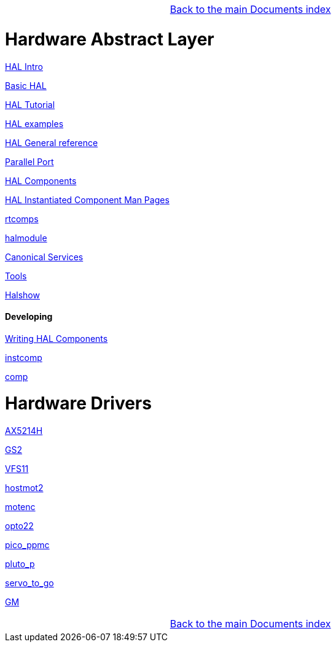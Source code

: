 [cols="3*"]
|===
|
|link:../index.asciidoc[Back to the main Documents index]
|
|===

= Hardware Abstract Layer

:leveloffset: 1

link:../src/hal/intro.asciidoc[HAL Intro]

link:../src/hal/basic_hal.asciidoc[Basic HAL]

link:../src/hal/tutorial.asciidoc[HAL Tutorial]

link:../src/hal/hal-examples.asciidoc[HAL examples]

link:../src/hal/general_ref.asciidoc[HAL General reference]

link:../src/hal/parallel_port.asciidoc[Parallel Port]

link:../src/hal/components.asciidoc[HAL Components]

link:index-instantiated-components.asciidoc[HAL Instantiated Component Man Pages]

link:../src/hal/rtcomps.asciidoc[rtcomps]

link:../src/hal/halmodule.asciidoc[halmodule]

link:../src/hal/canonical-devices.asciidoc[Canonical Services]

link:../src/hal/tools.asciidoc[Tools]

link:../src/hal/halshow.asciidoc[Halshow]

=== Developing

link:developing/writing-components.asciidoc[Writing HAL Components]

link:../src/hal/instcomp.asciidoc[instcomp]

link:../src/hal/comp.asciidoc[comp]

:leveloffset: 0

= Hardware Drivers

:leveloffset: 1

link:../src/drivers/AX5214H.asciidoc[AX5214H]

link:../src/drivers/GS2.asciidoc[GS2]

link:../src/drivers/VFS11.asciidoc[VFS11]

link:../src/drivers/hostmot2.asciidoc[hostmot2]

link:../src/drivers/motenc.asciidoc[motenc]

link:../src/drivers/opto22.asciidoc[opto22]

link:../src/drivers/pico_ppmc.asciidoc[pico_ppmc]

link:../src/drivers/pluto_p.asciidoc[pluto_p]

link:../src/drivers/servo_to_go.asciidoc[servo_to_go]

link:../src/drivers/GM.asciidoc[GM]

[cols="3*"]
|===
|
|link:../index.asciidoc[Back to the main Documents index]
|
|===
